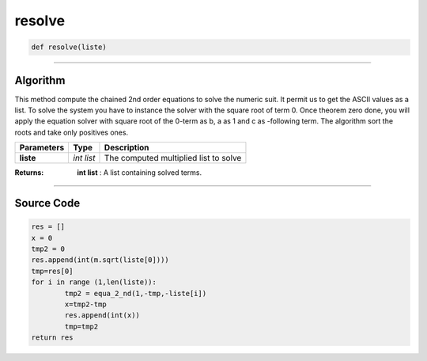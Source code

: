 resolve
=======

.. code-block:: python

	def resolve(liste)

_________________________________________________________________

**Algorithm**
-------------

This method compute the chained 2nd order equations to solve the numeric suit.
It permit us to get the ASCII values as a list.
To solve the system you have to instance the solver with the square root of term 0.
Once theorem zero done, you will apply the equation solver with square root of the 0-term as b,
a as 1 and c as -following term.
The algorithm sort the roots and take only positives ones.

============== =========== ========================================
**Parameters**   **Type**   **Description**
**liste**       *int list*  The computed multiplied list to solve
============== =========== ========================================

:Returns: **int list** : A list containing solved terms. 

_________________________________________________________________

**Source Code**
---------------

.. code-block:: python

	res = []
	x = 0
	tmp2 = 0
	res.append(int(m.sqrt(liste[0])))
	tmp=res[0]
	for i in range (1,len(liste)):
		tmp2 = equa_2_nd(1,-tmp,-liste[i])
		x=tmp2-tmp
		res.append(int(x))
		tmp=tmp2
	return res
